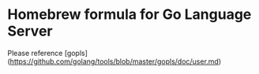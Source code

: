 * Homebrew formula for Go Language Server

Please reference [gopls](https://github.com/golang/tools/blob/master/gopls/doc/user.md)
